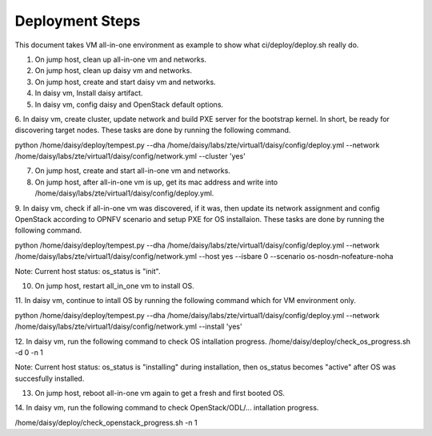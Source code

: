 .. This work is licensed under a Creative Commons Attribution 4.0 International License.
.. http://creativecommons.org/licenses/by/4.0

Deployment Steps
================

This document takes VM all-in-one environment as example to show what ci/deploy/deploy.sh
really do.

1. On jump host, clean up all-in-one vm and networks.

2. On jump host, clean up daisy vm and networks.

3. On jump host, create and start daisy vm and networks.

4. In daisy vm, Install daisy artifact.

5. In daisy vm, config daisy and OpenStack default options.

6. In daisy vm, create cluster, update network and build PXE server for the bootstrap
kernel. In short, be ready for discovering target nodes. These tasks are done by running
the following command.

python /home/daisy/deploy/tempest.py --dha /home/daisy/labs/zte/virtual1/daisy/config/deploy.yml --network /home/daisy/labs/zte/virtual1/daisy/config/network.yml --cluster 'yes'

7. On jump host, create and start all-in-one vm and networks.

8. On jump host, after all-in-one vm is up, get its mac address and write into /home/daisy/labs/zte/virtual1/daisy/config/deploy.yml.

9. In daisy vm, check if all-in-one vm was discovered, if it was, then update its network
assignment and config OpenStack according to OPNFV scenario and setup PXE for OS
installaion. These tasks are done by running the following command.

python /home/daisy/deploy/tempest.py --dha /home/daisy/labs/zte/virtual1/daisy/config/deploy.yml --network /home/daisy/labs/zte/virtual1/daisy/config/network.yml --host yes --isbare 0 --scenario os-nosdn-nofeature-noha

Note: Current host status:
os_status is "init".

10. On jump host, restart all_in_one vm to install OS.

11. In daisy vm, continue to intall OS by running the following command which for VM
environment only.

python /home/daisy/deploy/tempest.py --dha /home/daisy/labs/zte/virtual1/daisy/config/deploy.yml --network /home/daisy/labs/zte/virtual1/daisy/config/network.yml --install 'yes'

12. In daisy vm, run the following command to check OS intallation progress.
/home/daisy/deploy/check_os_progress.sh -d 0 -n 1

Note: Current host status:
os_status is "installing" during installation, then os_status becomes "active" after OS
was succesfully installed.

13. On jump host, reboot all-in-one vm again to get a fresh and first booted OS.

14. In daisy vm, run the following command to check OpenStack/ODL/... intallation
progress.

/home/daisy/deploy/check_openstack_progress.sh -n 1
